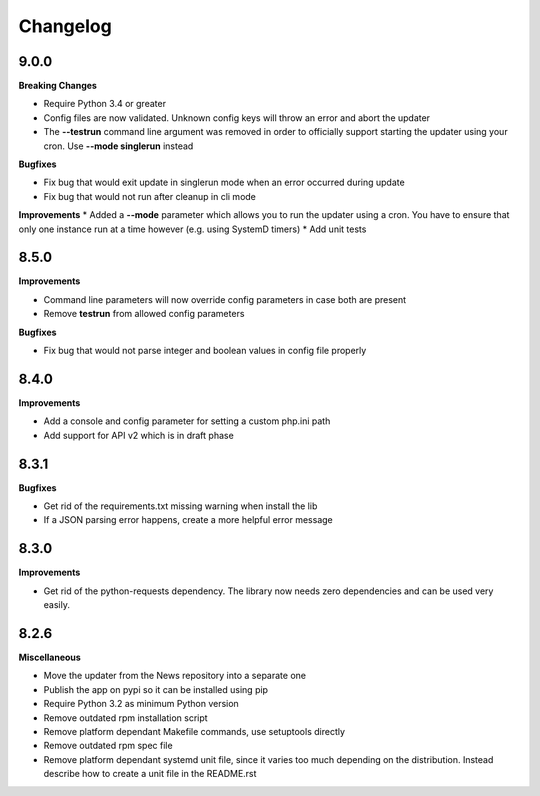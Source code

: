 .. :changelog:

Changelog
---------

9.0.0
+++++

**Breaking Changes**

* Require Python 3.4 or greater
* Config files are now validated. Unknown config keys will throw an error and abort the updater
* The **--testrun** command line argument was removed in order to officially support starting the updater using your cron. Use **--mode singlerun** instead

**Bugfixes**

- Fix bug that would exit update in singlerun mode when an error occurred during update
- Fix bug that would not run after cleanup in cli mode

**Improvements**
* Added a **--mode** parameter which allows you to run the updater using a cron. You have to ensure that only one instance run at a time however (e.g. using SystemD timers)
* Add unit tests

8.5.0
+++++

**Improvements**

- Command line parameters will now override config parameters in case both are present
- Remove **testrun** from allowed config parameters

**Bugfixes**

- Fix bug that would not parse integer and boolean values in config file properly

8.4.0
+++++

**Improvements**

- Add a console and config parameter for setting a custom php.ini path
- Add support for API v2 which is in draft phase

8.3.1
+++++

**Bugfixes**

- Get rid of the requirements.txt missing warning when install the lib
- If a JSON parsing error happens, create a more helpful error message

8.3.0
+++++

**Improvements**

- Get rid of the python-requests dependency. The library now needs zero dependencies and can be used very easily.

8.2.6
+++++

**Miscellaneous**

- Move the updater from the News repository into a separate one
- Publish the app on pypi so it can be installed using pip
- Require Python 3.2 as minimum Python version
- Remove outdated rpm installation script
- Remove platform dependant Makefile commands, use setuptools directly
- Remove outdated rpm spec file
- Remove platform dependant systemd unit file, since it varies too much depending on the distribution. Instead describe how to create a unit file in the README.rst